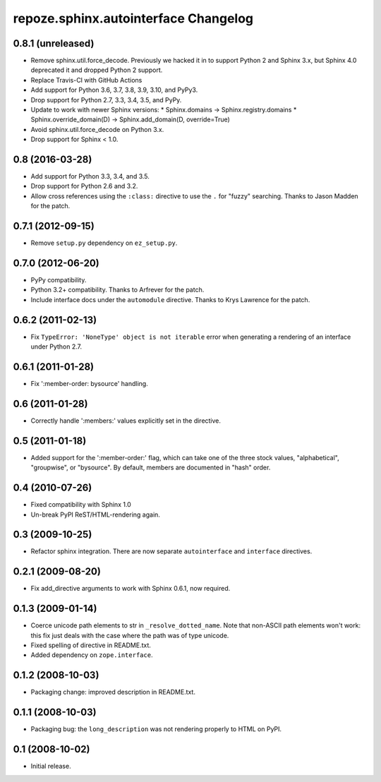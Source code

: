 repoze.sphinx.autointerface Changelog
=====================================

0.8.1 (unreleased)
------------------

- Remove sphinx.util.force_decode. Previously we hacked it in to support Python
  2 and Sphinx 3.x, but Sphinx 4.0 deprecated it and dropped Python 2 support.

- Replace Travis-CI with GitHub Actions

- Add support for Python 3.6, 3.7, 3.8, 3.9, 3.10, and PyPy3.

- Drop support for Python 2.7, 3.3, 3.4, 3.5, and PyPy.

- Update to work with newer Sphinx versions:
  * Sphinx.domains -> Sphinx.registry.domains
  * Sphinx.override_domain(D) -> Sphinx.add_domain(D, override=True)

- Avoid sphinx.util.force_decode on Python 3.x.

- Drop support for Sphinx < 1.0.

0.8 (2016-03-28)
----------------

- Add support for Python 3.3, 3.4, and 3.5.

- Drop support for Python 2.6 and 3.2.

- Allow cross references using the ``:class:`` directive to use the
  ``.`` for "fuzzy" searching.  Thanks to Jason Madden for the patch.

0.7.1 (2012-09-15)
------------------

- Remove ``setup.py`` dependency on ``ez_setup.py``.

0.7.0 (2012-06-20)
------------------

- PyPy compatibility.

- Python 3.2+ compatibility.  Thanks to Arfrever for the patch.

- Include interface docs under the ``automodule`` directive.  Thanks to
  Krys Lawrence for the patch.


0.6.2 (2011-02-13)
------------------

- Fix ``TypeError: 'NoneType' object is not iterable`` error when generating
  a rendering of an interface under Python 2.7.


0.6.1 (2011-01-28)
------------------

- Fix ':member-order: bysource' handling.


0.6 (2011-01-28)
----------------

- Correctly handle ':members:' values explicitly set in the directive.


0.5 (2011-01-18)
----------------

- Added support for the ':member-order:' flag, which can take one of the
  three stock values, "alphabetical", "groupwise", or "bysource".  By
  default, members are documented in "hash" order.


0.4 (2010-07-26)
----------------

- Fixed compatibility with Sphinx 1.0

- Un-break PyPI ReST/HTML-rendering again.


0.3 (2009-10-25)
----------------

- Refactor sphinx integration. There are now separate ``autointerface``
  and ``interface`` directives.


0.2.1 (2009-08-20)
------------------

- Fix add_directive arguments to work with Sphinx 0.6.1, now required.


0.1.3 (2009-01-14)
------------------

- Coerce unicode path elements to str in ``_resolve_dotted_name``.
  Note that non-ASCII path elements won't work:  this fix just deals
  with the case where the path was of type unicode.

- Fixed spelling of directive in README.txt.

- Added dependency on ``zope.interface``.


0.1.2 (2008-10-03)
------------------

- Packaging change:  improved description in README.txt.


0.1.1 (2008-10-03)
------------------

- Packaging bug:  the ``long_description`` was not rendering properly to
  HTML on PyPI.


0.1 (2008-10-02)
----------------

- Initial release.
